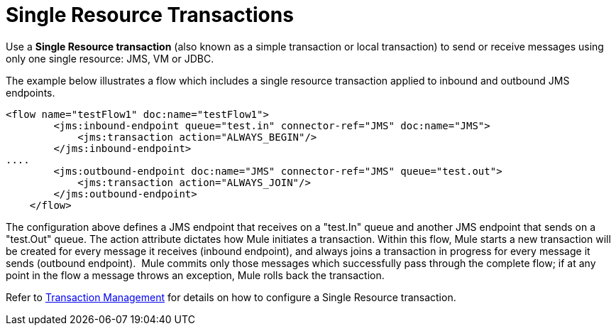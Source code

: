 = Single Resource Transactions

Use a *Single Resource transaction* (also known as a simple transaction or local transaction) to send or receive messages using only one single resource: JMS, VM or JDBC.

The example below illustrates a flow which includes a single resource transaction applied to inbound and outbound JMS endpoints. 

[source, xml, linenums]
----
<flow name="testFlow1" doc:name="testFlow1">
        <jms:inbound-endpoint queue="test.in" connector-ref="JMS" doc:name="JMS">
            <jms:transaction action="ALWAYS_BEGIN"/>
        </jms:inbound-endpoint>
....
        <jms:outbound-endpoint doc:name="JMS" connector-ref="JMS" queue="test.out">
            <jms:transaction action="ALWAYS_JOIN"/>
        </jms:outbound-endpoint>
    </flow>
----

The configuration above defines a JMS endpoint that receives on a "test.In" queue and another JMS endpoint that sends on a "test.Out" queue. The action attribute dictates how Mule initiates a transaction. Within this flow, Mule starts a new transaction will be created for every message it receives (inbound endpoint), and always joins a transaction in progress for every message it sends (outbound endpoint).  Mule commits only those messages which successfully pass through the complete flow; if at any point in the flow a message throws an exception, Mule rolls back the transaction.

Refer to link:https://docs.mulesoft.com/mule-user-guide/v/3.5/transaction-management[Transaction Management] for details on how to configure a Single Resource transaction.
